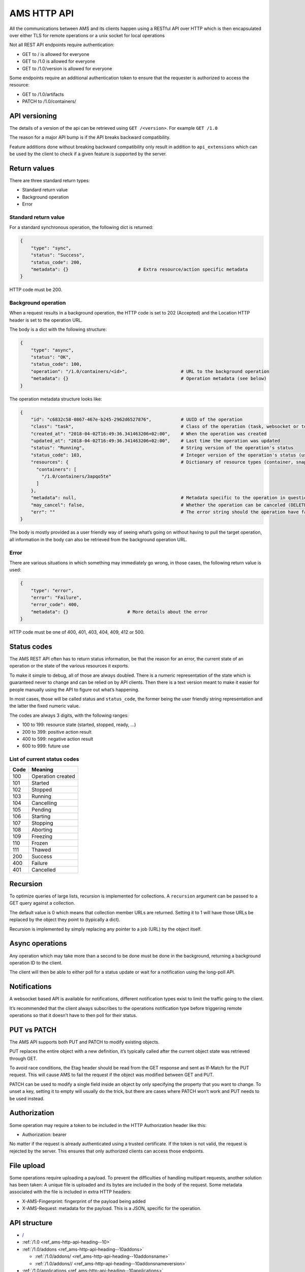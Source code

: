 .. _ref_ams-http-api:

============
AMS HTTP API
============

All the communications between AMS and its clients happen using a
RESTful API over HTTP which is then encapsulated over either TLS for
remote operations or a unix socket for local operations

Not all REST API endpoints require authentication:

-  GET to / is allowed for everyone
-  GET to /1.0 is allowed for everyone
-  GET to /1.0/version is allowed for everyone

Some endpoints require an additional authentication token to ensure that
the requester is authorized to access the resource:

-  GET to /1.0/artifacts
-  PATCH to /1.0/containers/

API versioning
==============

The details of a version of the api can be retrieved using
``GET /<version>``. For example ``GET /1.0``

The reason for a major API bump is if the API breaks backward
compatibility.

Feature additions done without breaking backward compatibility only
result in addition to ``api_extensions`` which can be used by the client
to check if a given feature is supported by the server.

Return values
=============

There are three standard return types:

-  Standard return value
-  Background operation
-  Error

Standard return value
---------------------

For a standard synchronous operation, the following dict is returned:

.. code::

   {
       "type": "sync",
       "status": "Success",
       "status_code": 200,
       "metadata": {}                          # Extra resource/action specific metadata
   }

HTTP code must be 200.

Background operation
--------------------

When a request results in a background operation, the HTTP code is set
to 202 (Accepted) and the Location HTTP header is set to the operation
URL.

The body is a dict with the following structure:

.. code::

   {
       "type": "async",
       "status": "OK",
       "status_code": 100,
       "operation": "/1.0/containers/<id>",                    # URL to the background operation
       "metadata": {}                                          # Operation metadata (see below)
   }

The operation metadata structure looks like:

.. code::

   {
       "id": "c6832c58-0867-467e-b245-2962d6527876",           # UUID of the operation
       "class": "task",                                        # Class of the operation (task, websocket or token)
       "created_at": "2018-04-02T16:49:36.341463206+02:00",    # When the operation was created
       "updated_at": "2018-04-02T16:49:36.341463206+02:00",    # Last time the operation was updated
       "status": "Running",                                    # String version of the operation's status
       "status_code": 103,                                     # Integer version of the operation's status (use this rather than status)
       "resources": {                                          # Dictionary of resource types (container, snapshots, images) and affected resources
         "containers": [
           "/1.0/containers/3apqo5te"
         ]
       },
       "metadata": null,                                       # Metadata specific to the operation in question (in this case, nothing)
       "may_cancel": false,                                    # Whether the operation can be canceled (DELETE over REST)
       "err": ""                                               # The error string should the operation have failed
   }

The body is mostly provided as a user friendly way of seeing what’s
going on without having to pull the target operation, all information in
the body can also be retrieved from the background operation URL.

Error
-----

There are various situations in which something may immediately go
wrong, in those cases, the following return value is used:

.. code::

   {
       "type": "error",
       "error": "Failure",
       "error_code": 400,
       "metadata": {}                      # More details about the error
   }

HTTP code must be one of 400, 401, 403, 404, 409, 412 or 500.

Status codes
============

The AMS REST API often has to return status information, be that the
reason for an error, the current state of an operation or the state of
the various resources it exports.

To make it simple to debug, all of those are always doubled. There is a
numeric representation of the state which is guaranteed never to change
and can be relied on by API clients. Then there is a text version meant
to make it easier for people manually using the API to figure out what’s
happening.

In most cases, those will be called status and ``status_code``, the
former being the user friendly string representation and the latter the
fixed numeric value.

The codes are always 3 digits, with the following ranges:

-  100 to 199: resource state (started, stopped, ready, …)
-  200 to 399: positive action result
-  400 to 599: negative action result
-  600 to 999: future use

List of current status codes
----------------------------


.. list-table::
   :header-rows: 1

   * - Code
     - Meaning
   * - 100
     - Operation created
   * - 101
     - Started
   * - 102
     - Stopped
   * - 103
     - Running
   * - 104
     - Cancelling
   * - 105
     - Pending
   * - 106
     - Starting
   * - 107
     - Stopping
   * - 108
     - Aborting
   * - 109
     - Freezing
   * - 110
     - Frozen
   * - 111
     - Thawed
   * - 200
     - Success
   * - 400
     - Failure
   * - 401
     - Cancelled


Recursion
=========

To optimize queries of large lists, recursion is implemented for
collections. A ``recursion`` argument can be passed to a GET query
against a collection.

The default value is 0 which means that collection member URLs are
returned. Setting it to 1 will have those URLs be replaced by the object
they point to (typically a dict).

Recursion is implemented by simply replacing any pointer to a job (URL)
by the object itself.

Async operations
================

Any operation which may take more than a second to be done must be done
in the background, returning a background operation ID to the client.

The client will then be able to either poll for a status update or wait
for a notification using the long-poll API.

Notifications
=============

A websocket based API is available for notifications, different
notification types exist to limit the traffic going to the client.

It’s recommended that the client always subscribes to the operations
notification type before triggering remote operations so that it doesn’t
have to then poll for their status.

PUT vs PATCH
============

The AMS API supports both PUT and PATCH to modify existing objects.

PUT replaces the entire object with a new definition, it’s typically
called after the current object state was retrieved through GET.

To avoid race conditions, the Etag header should be read from the GET
response and sent as If-Match for the PUT request. This will cause AMS
to fail the request if the object was modified between GET and PUT.

PATCH can be used to modify a single field inside an object by only
specifying the property that you want to change. To unset a key, setting
it to empty will usually do the trick, but there are cases where PATCH
won’t work and PUT needs to be used instead.

Authorization
=============

Some operation may require a token to be included in the HTTP
Authorization header like this:

-  Authorization: bearer

No matter if the request is already authenticated using a trusted
certificate. If the token is not valid, the request is rejected by the
server. This ensures that only authorized clients can access those
endpoints.

File upload
===========

Some operations require uploading a payload. To prevent the difficulties
of handling multipart requests, another solution has been taken: A
unique file is uploaded and its bytes are included in the body of the
request. Some metadata associated with the file is included in extra
HTTP headers:

-  X-AMS-Fingerprint: fingerprint of the payload being added
-  X-AMS-Request: metadata for the payload. This is a JSON, specific for
   the operation.

API structure
=============

-  `/ <heading--#>`_

-  :ref:`/1.0 <ref_ams-http-api-heading--10>`

-  :ref:`/1.0/addons <ref_ams-http-api-heading--10addons>`

   -  :ref:`/1.0/addons/ <ref_ams-http-api-heading--10addonsname>`

   -  :ref:`/1.0/addons// <ref_ams-http-api-heading--10addonsnameversion>`

-  :ref:`/1.0/applications <ref_ams-http-api-heading--10applications>`

   -  :ref:`/1.0/applications/ <ref_ams-http-api-heading--10applicationsname>`

      -  :ref:`/1.0/applications//manifest <ref_ams-http-api-heading--10applicationsnamemanifest>`

      -  :ref:`/1.0/applications// <ref_ams-http-api-heading--10applicationsnameversion>`

      -  :ref:`/1.0/applications///manifest <ref_ams-http-api-heading--10applicationsnameversionmanifest>`

-  :ref:`/1.0/certificates <ref_ams-http-api-heading--10certificates>`

   -  :ref:`/1.0/certificates/ <ref_ams-http-api-heading--10certificatesid>`

-  :ref:`/1.0/config <ref_ams-http-api-heading--10config>`

-  :ref:`/1.0/containers <ref_ams-http-api-heading--10containers>`

   -  :ref:`/1.0/containers/ <ref_ams-http-api-heading--10containersid>`

      -  :ref:`/1.0/containers//logs <ref_ams-http-api-heading--10containersidlogs>`

      -  :ref:`/1.0/containers//logs/ <ref_ams-http-api-heading--10containersidlogsname>`

-  :ref:`/1.0/events <ref_ams-http-api-heading--10events>`

-  :ref:`/1.0/images <ref_ams-http-api-heading--10images>`

   -  :ref:`/1.0/images/ <ref_ams-http-api-heading--10images>`

      -  :ref:`/1.0/images// <ref_ams-http-api-heading--10imagesidversion>`

-  ``/1.0/metrics``
-  :ref:`/1.0/nodes <ref_ams-http-api-heading--10nodes>`

   -  :ref:`/1.0/nodes/ <ref_ams-http-api-heading--10nodesname>`

-  :ref:`/1.0/operations <ref_ams-http-api-heading--10operations>`

   -  :ref:`/1.0/operations/ <ref_ams-http-api-heading--10operationsuuid>`

      -  :ref:`/1.0/operations//wait <ref_ams-http-api-heading--10operationsuuidwait>`

      -  :ref:`/1.0/operations//websocket <ref_ams-http-api-heading--10operationsuuidwebsocket>`

-  :ref:`/1.0/tasks <ref_ams-http-api-heading--10tasks>`

-  :ref:`/1.0/version <ref_ams-http-api-heading--10version>`

API details
===========

.. _ref_ams-http-api-heading--10:

``/1.0/``
---------

GET
~~~

-  Description: Server configuration
-  Authentication: guest, untrusted or trusted
-  Operation: sync
-  Cancellable: no

Example:

.. code:: bash

   $ curl -s -X GET --insecure --cert client.crt --key client.key <AMS_SERVICE_URL>/1.0

Output (if trusted):

.. code::

   {
     "type": "sync",
     "status": "Success",
     "status_code": 200,
     "operation": "",
     "error_code": 0,
     "error": "",
     "metadata": {
       "api_extensions": [],                           // List of API extensions added after the API was marked stable
       "api_status": "stable",                         // API implementation status (one of, development, stable or deprecated)
       "api_version": "1.0",                           // The API version as a string
       "auth": "trusted",                              // Authentication state, one of "guest", "untrusted" or "trusted"
       "auth_methods": [                               // Authentication method
         "2waySSL"
       ]
     }
   }

.. _ref_ams-http-api-heading--10addons:

``/1.0/addons``
---------------

.. _get-1:

GET
~~~

-  Description: List of addons
-  Authentication: trusted
-  Operation: sync
-  Cancellable: no

Example:

.. code:: bash

   $ curl -s -X GET --insecure --cert client.crt --key client.key <AMS_SERVICE_URL>/1.0/addons

Output:

.. code::

   {
     "type": "sync",
     "status": "Success",
     "status_code": 200,
     "operation": "",
     "error_code": 0,
     "error": "",
     "metadata": [
       "/1.0/addons/foo",
       "/1.0/addons/bar"
     ]
   }

POST
~~~~

-  Description: Create a new addon
-  Authentication: trusted
-  Operation: async
-  Cancellable: no

In the HTTP payload upload case, the following headers may be set by the
client:

-  ``Content-Type:``: application/octet-stream (mandatory field)
-  ``X-AMS-Request``: JSON format metadata (mandatory field)
-  ``X-AMS-Fingerprint:``: SHA-256 (if set, the uploaded payload must
   match)

For an addon upload, the ``X-AMS-Request`` header is comprised of:

.. code::

   {
       "name": "my-addon"
   }

The payload to upload must be a tarball compressed with bzip2. Also, it
must contain a manifest.yaml which declares the basic addon information
and at least an install hook for the creation. For the layout addon
tarball file and supported syntaxes. please refer to :ref:`addon creation <howto_addons_landing>` for
more details.

Example:

.. code:: bash

   $ curl -s --header "Content-Type: application/octet-stream"  --header 'X-AMS-Request: {"name": "my-addon"}' -X POST --insecure --cert client.crt --key client.key --data-binary @addon.tar.bz2 <AMS_SERVICE_URL>/1.0/addons

Output:

.. code::

   {
     "type": "async",
     "status": "Operation created",
     "status_code": 100,
     "operation": "1.0/operations/603055f6-5cc6-4668-9f2d-28d8bce64024",
     "error_code": 0,
     "error": "",
     "metadata": {
       "id": "603055f6-5cc6-4668-9f2d-28d8bce64024",
       "class": "task",
       "description": "Creating addon",
       "created_at": "2018-07-21T03:02:22.091350247Z",
       "updated_at": "2018-07-21T03:02:22.091350247Z",
       "status": "Running",
       "status_code": 103,
       "resources": {
         "addons": [
           "/1.0/addons/my-addon"
         ]
       },
       "metadata": null,
       "may_cancel": true,
       "err": "",
       "server_address": ""
     }
   }

To monitor the status of an addon upload operation, please refer to
:ref:`/1.0/operations <ref_ams-http-api-heading--10operations>`

.. _ref_ams-http-api-heading--10addonsname:

``/1.0/addons/<id or name>``
----------------------------

.. _get-2:

GET
~~~

-  Description: Retrieve information about an addon
-  Authentication: trusted
-  Operation: sync
-  Cancellable: no

Example:

.. code:: bash

   $ curl -s -X GET --insecure --cert client.crt --key client.key <AMS_SERVICE_URL>/1.0/addons/my-addon

Output:

.. code::

   {
     "type": "sync",
     "status": "Success",
     "status_code": 200,
     "operation": "",
     "error_code": 0,
     "error": "",
     "metadata": {
       "name": "my-addon",
       "versions": [                 // List of versions
         {
           "version": 0,             // Version number
           "fingerprint":  "60d8af000f50527f83f30673586329717384d7243858fd6216a8eeb488802d4a",  // SHA-256 fingerprint
           "size": 283,              // Size in bytes
           "created_at": 1611716542  // Seconds since Jan 01 1970. (UTC)
         }
       ],
       "used_by": null               // List of applications to use this addon
     }
   }

DELETE
~~~~~~

-  Description: Delete an addon
-  Authentication: trusted
-  Operation: async
-  Cancellable: no

Example:

.. code:: bash

   $ curl -s -X DELETE --insecure --cert client.crt --key client.key <AMS_SERVICE_URL>/1.0/addons/my-addon

Output:

.. code::

   {
     "type": "async",
     "status": "Operation created",
     "status_code": 100,
     "operation": "1.0/operations/0cb31170-c2af-429b-97bc-016c94daf6a2",
     "error_code": 0,
     "error": "",
     "metadata": {
       "id": "0cb31170-c2af-429b-97bc-016c94daf6a2",
       "class": "task",
       "description": "Deleting addon",
       "created_at": "2018-07-27T03:26:46.696046272Z",
       "updated_at": "2018-07-27T03:26:46.696046272Z",
       "status": "Running",
       "status_code": 103,
       "resources": {
         "addons": [
           "/1.0/addons/my-addon"
         ]
       },
       "metadata": null,
       "may_cancel": true,
       "err": "",
       "server_address": ""
     }
   }

To monitor the status of an addon deletion operation, please refer to
:ref:`/1.0/operations <ref_ams-http-api-heading--10operations>`

PATCH (ETag supported)
~~~~~~~~~~~~~~~~~~~~~~

-  Description: Update addon metadata and creates a new addon version
   for it
-  Authentication: trusted
-  Operation: async
-  Cancellable: no

In the HTTP addon update case, the following headers may be set by the
client:

-  ``Content-Type:``: application/octet-stream (mandatory field)
-  ``X-AMS-Request``: JSON format metadata (mandatory field)
-  ``X-AMS-Fingerprint:``: SHA-256 (if set, the uploaded payload must
   match)

For an addon patch, the ``X-AMS-Request`` header is comprised of an
empty JSON object

.. code::

   {}

Example

.. code:: bash

   $ curl -s --header "Content-Type: application/octet-stream"  --header 'X-AMS-Request: {}' -X PATCH --insecure --cert client.crt --key client.key --data-binary @addon.tar.bz2 <AMS_SERVICE_URL>/1.0/addons/my-addon

Output:

.. code::

   {
     "type": "async",
     "status": "Operation created",
     "status_code": 100,
     "operation": "1.0/operations/7022c28e-ed5b-484a-9bb2-43706b01e229",
     "error_code": 0,
     "error": "",
     "metadata": {
       "id": "7022c28e-ed5b-484a-9bb2-43706b01e229",
       "class": "task",
       "description": "Updating addon",
       "created_at": "2018-07-27T03:46:31.431217757Z",
       "updated_at": "2018-07-27T03:46:31.431217757Z",
       "status": "Running",
       "status_code": 103,
       "resources": {
         "addons": [
           "/1.0/addons/my-addon"
         ]
       },
       "metadata": null,
       "may_cancel": true,
       "err": "",
       "server_address": ""
     }
   }

To monitor the status of an addon update operation, please refer to
:ref:`/1.0/operations <ref_ams-http-api-heading--10operations>`

.. _ref_ams-http-api-heading--10addonsnameversion:

``/1.0/addons/<id or name>/<version>``
--------------------------------------

.. _delete-1:

DELETE
~~~~~~

-  Description: Delete specific version of an addon
-  Authentication: trusted
-  Operation: async
-  Cancellable: no

Example

.. code:: bash

   $ curl -s -X DELETE --insecure --cert client.crt --key client.key <AMS_SERVICE_URL>/1.0/addons/my-addon/1

Output:

.. code::

   {
     "type": "async",
     "status": "Operation created",
     "status_code": 100,
     "operation": "1.0/operations/bc20dcd5-6e8c-4feb-b3f0-cb8d2fd7238a",
     "error_code": 0,
     "error": "",
     "metadata": {
       "id": "bc20dcd5-6e8c-4feb-b3f0-cb8d2fd7238a",
       "class": "task",
       "description": "Deleting addon version",
       "created_at": "2018-07-27T03:55:58.005511611Z",
       "updated_at": "2018-07-27T03:55:58.005511611Z",
       "status": "Running",
       "status_code": 103,
       "resources": {
         "addons": [
           "/1.0/addons/my-addon"
         ]
       },
       "metadata": null,
       "may_cancel": true,
       "err": "",
       "server_address": ""
     }
   }

To monitor the status of an addon version deletion operation, please
refer to :ref:`/1.0/operations <ref_ams-http-api-heading--10operations>`

.. _ref_ams-http-api-heading--10applications:

``/1.0/applications``
---------------------

.. _get-3:

GET
~~~

-  Description: List of applications
-  Authentication: trusted
-  Operation: sync
-  Cancellable: no

Example

.. code:: bash

   $ curl -s -X GET --insecure --cert client.crt --key client.key <AMS_SERVICE_URL>/1.0/applications

Output:

.. code::

   {
     "type": "sync",
     "status": "Success",
     "status_code": 200,
     "operation": "",
     "error_code": 0,
     "error": "",
     "metadata": [
       "/1.0/applications/c08fr0gj1qm443dtn870"
     ]
   }

.. _post-1:

POST
~~~~

-  Description: Create a new application
-  Authentication: trusted
-  Operation: async
-  Cancellable: no

In the HTTP application upload case, the following headers may be set by
the client:

-  ``Content-Type:``: application/octet-stream (mandatory field)
-  ``X-AMS-Fingerprint:``: SHA-256 (if set, the uploaded payload must
   match)

The payload to upload must be a tarball compressed with bzip2. Also it
must contain a manifest.yaml which declares the basic application
information for the creation. For the layout application tarball file
and supported syntaxes. See :ref:`howto_application_create`
for more details. To support the following syntaxes in the application
manifest.yaml, the server requires a corresponding extension


.. list-table::
   :header-rows: 1

   * - Syntax in manifest
     - Extension
   * - watchdog
     - application_watchdog_settings
   * - resources
     - application_resource_customization
   * - services
     - application_services_configuration
   * - version
     - application_manifest_version
   * - video-encoder
     - application_gpu_encoder


Example

.. code:: bash

   $ curl -s -X POST --header "Content-Type: application/octet-stream" --insecure --cert client.crt --key client.key --data-binary @app.tar.bz2 <AMS_SERVICE_URL>/1.0/applications

Output:

.. code::

   {
     "type": "async",
     "status": "Operation created",
     "status_code": 100,
     "operation": "1.0/operations/d1cb8d8f-1471-40d7-9b1a-3c222afbde53",
     "error_code": 0,
     "error": "",
     "metadata": {
       "id": "d1cb8d8f-1471-40d7-9b1a-3c222afbde53",
       "class": "task",
       "description": "Creating application",
       "created_at": "2018-07-27T05:43:30.66261346Z",
       "updated_at": "2018-07-27T05:43:30.66261346Z",
       "status": "Running",
       "status_code": 103,
       "resources": {
         "applications": [
           "/1.0/applications/c08fr0gj1qm443dtn870"
         ]
       },
       "metadata": null,
       "may_cancel": true,
       "err": "",
       "server_address": ""
     }
   }

To monitor the status of an application creation operation, please refer
to :ref:`/1.0/operations <ref_ams-http-api-heading--10operations>`

.. _ref_ams-http-api-heading--10applicationsname:

``/1.0/applications/<id or name>``
----------------------------------

.. _get-4:

GET
~~~

-  Description: Retrieve information about an application
-  Authentication: trusted
-  Operation: sync
-  Cancellable: no

Example

.. code:: bash

   $ curl -s -X GET --insecure --cert client.crt --key client.key <AMS_SERVICE_URL>/1.0/applications/my-app

Output:

.. code::

   {
     "type": "sync",
     "status": "Success",
     "status_code": 200,
     "operation": "",
     "error_code": 0,
     "error": "",
     "metadata": {
       "id": "c08fr0gj1qm443dtn870",
       "name": "my-app",
       "status_code": 2,
       "status": "ready",        // Application status
       "instance_type": "a2.3",  // Instance type
       "boot_package": "com.lolo.io.onelist",  // Boot application
       "parent_image_id": "btavtegj1qm58qg7ru50",
       "published": true,
       "versions": [             // List of all versions
         {
           "number": 0,
           "manifest_version": "",
           "parent_image_id": "btavtegj1qm58qg7ru50",   // Base image the application is created from
           "parent_image_version": 0,                   // Base image version
           "status_code": 3,
           "status": "active",                          // Application status
           "published": true,                           // Publication status
           "created_at": 1532150640,
           "boot_activity": "",                         // Boot activity on application start
           "required_permissions": null,                // Required Android application permissions
           "addons": [],                                // Attached addons
           "extra_data": {},                            // Extra data to be installed on application creation
           "error_message": "",
           "video_encoder": "gpu-preferred",            // Video encoder settings
           "watchdog": {                                // Watchdog settings
             "disabled": false,
             "allowed-packages": null
           }
         }
       ],
       "addons": [],
       "created_at": 1532150640,
       "immutable": false,
       "tags": null,
       "resources": {        // Application resources
         "gpu-slots": -1
       },
       "abi": "x86_64",      // Application ABI
       "inhibit_auto_updates": false  // Application automatically update configuration
     }
   }

.. _patch-etag-supported-1:

PATCH (ETag supported)
~~~~~~~~~~~~~~~~~~~~~~

-  Description: Update existing application
-  Authentication: trusted
-  Operation: sync
-  Cancellable: no

An application can be updated with either a new package or specific
fields. The ``Content-Type`` header of HTTP patch request is different
when uploading an application in either way.


.. list-table::
   :header-rows: 1

   * - Update methods
     - Content-Type
   * - With a new package
     - application/octet-stream
   * - With specified fields
     - application/json


An application package can be uploaded with a bzip2 compressed payload
if the former method is taken.

Example

.. code:: bash

   $ curl -s --header "Content-Type: application/octet-stream" -X PATCH --insecure --cert client.crt --key client.key --data-binary @app_1.tar.bz2 <AMS_SERVICE_URL>/1.0/applications/my-app

Output:

.. code::

   {
     "type": "async",
     "status": "Operation created",
     "status_code": 100,
     "operation": "1.0/operations/e1dc826e-8627-4225-94b1-808ac0e40bfb",
     "error_code": 0,
     "error": "",
     "metadata": {
       "id": "e1dc826e-8627-4225-94b1-808ac0e40bfb",
       "class": "task",
       "description": "Updating application",
       "created_at": "2018-07-27T06:18:33.157030462Z",
       "updated_at": "2018-07-27T06:18:33.157030462Z",
       "status": "Running",
       "status_code": 103,
       "resources": {
         "applications": [
           "/1.0/applications/my-app"
         ]
       },
       "metadata": null,
       "may_cancel": true,
       "err": "",
       "server_address": ""
     }
   }

For the specific field update case, a JSON format payload is accepted.

.. code::

   {
       "tags": [ "game" ],
       "instance-type": "a4.3"
   }

Example

.. code:: bash

   $ curl -s --header "Content-Type: application/json" -X PATCH --insecure --cert client.crt --key client.key --data "$payload" <AMS_SERVICE_URL>/1.0/applications/my-app

To monitor the status of an application update operation, please refer
to :ref:`/1.0/operations <ref_ams-http-api-heading--10operations>`

The following fields can be modified when updating an application.
Changing some of those fields will lead to creating another application
version.


.. list-table::
   :header-rows: 1

   * - Supported update field
     - Will create a new application version
   * - image
     - no
   * - instance-type
     - no
   * - tags
     - no
   * - addons
     - no
   * - resources
     - no
   * - inhibit_auto_updates
     - no
   * - services
     - yes
   * - watchdog
     - yes
   * - boot_activity
     - yes
   * - required_permissions
     - yes
   * - video_encoder
     - yes
   * - manifest_version
     - yes


To use those fields that would create a new application version on
application update, the server requires ``application_partial_updates``
extension.

.. _delete-2:

DELETE
~~~~~~

-  Description: Remove an application
-  Authentication: trusted
-  Operation: async
-  Cancellable: no

In the HTTP application removal case, a JSON format payload input is
required from the client:

.. code::

   {
       "force": false // (boolean) Forcibly remove the application
   }

Example

.. code:: bash

   $ curl -s -X DELETE --insecure --cert client.crt --key client.key --data "$payload" <AMS_SERVICE_URL>/1.0/applications/my-app

Output:

.. code::

   {
     "type": "async",
     "status": "Operation created",
     "status_code": 100,
     "operation": "1.0/operations/d0792e48-a65b-4dcd-87d3-90597f84f964",
     "error_code": 0,
     "error": "",
     "metadata": {
       "id": "d0792e48-a65b-4dcd-87d3-90597f84f964",
       "class": "task",
       "description": "Deleting application",
       "created_at": "2018-07-27T06:36:04.370952371Z",
       "updated_at": "2018-07-27T06:36:04.370952371Z",
       "status": "Running",
       "status_code": 103,
       "resources": {
         "applications": [
           "/1.0/applications/my-app"
         ]
       },
       "metadata": null,
       "may_cancel": true,
       "err": "",
       "server_address": ""
     }
   }

To monitor the status of an application removal operation, please refer
to :ref:`/1.0/operations <ref_ams-http-api-heading--10operations>`

.. _ref_ams-http-api-heading--10applicationsnameversion:

``/1.0/applications/<id or name>/<version>``
--------------------------------------------

.. _get-5:

GET
~~~

-  Description: Export an application version image
-  Authentication: trusted
-  Operation: sync
-  Cancellable: no
-  Extension: application_image_export

Example:

.. code:: bash

   $ curl -s -X GET --insecure --cert client.crt --key client.key <AMS_SERVICE_URL>/1.0/applications/my-app --output app-version.tar

As a result, an application image that contains a piece of metadata.yaml
and rootfs will be generated

.. _delete-3:

DELETE
~~~~~~

-  Description: Removes an application version
-  Authentication: trusted
-  Operation: async
-  Cancellable: no

In the HTTP application version removal case, a JSON format payload
input is required from client:

.. code::

   {
       "force": false // (boolean) Forcibly remove the application version
   }

Example:

.. code:: bash

   $ curl -s -X DELETE --insecure --cert client.crt --key client.key --data "$payload" \<AMS_SERVICE_URL>/1.0/applications/my-app/1

Output:

.. code::

   {
     "type": "async",
     "status": "Operation created",
     "status_code": 100,
     "operation": "1.0/operations/e0d15285-cef5-4263-bcc4-f1a737a5018e",
     "error_code": 0,
     "error": "",
     "metadata": {
       "id": "e0d15285-cef5-4263-bcc4-f1a737a5018e",
       "class": "task",
       "description": "Delete application version",
       "created_at": "2018-07-27T07:17:08.222268495Z",
       "updated_at": "2018-07-27T07:17:08.222268495Z",
       "status": "Running",
       "status_code": 103,
       "resources": {
         "applications": [
           "/1.0/applications/my-app",
           "/1.0/applications/1"
         ]
       },
       "metadata": null,
       "may_cancel": true,
       "err": "",
       "server_address": ""
     }
   }

To monitor the status of an application version removal operation,
please refer to :ref:`/1.0/operations <ref_ams-http-api-heading--10operations>`

PATCH
~~~~~

-  Description: Publish/unpublish an application version
-  Authentication: trusted
-  Operation: async
-  Cancellable: no

In the HTTP application version update case, a JSON format payload input
is required from the client:

.. code::

   {
       "published": true  // (boolean) Toggle application publication status
   }

Example:

.. code:: bash

   $ curl -s -X PATCH --insecure --cert client.crt --key client.key --data "$payload" \<AMS_SERVICE_URL>/1.0/applications/my-app/1

Output:

.. code::

   {
     "type": "async",
     "status": "Operation created",
     "status_code": 100,
     "operation": "1.0/operations/157aa633-2cf1-41d6-a8a6-92ecc1830e32",
     "error_code": 0,
     "error": "",
     "metadata": {
       "id": "157aa633-2cf1-41d6-a8a6-92ecc1830e32",
       "class": "task",
       "description": "Updating application version",
       "created_at": "2018-07-27T07:35:31.289933915Z",
       "updated_at": "2018-07-27T07:35:31.289933915Z",
       "status": "Running",
       "status_code": 103,
       "resources": {
         "applications": [
           "/1.0/applications/my-app"
         ]
       },
       "metadata": null,
       "may_cancel": true,
       "err": "",
       "server_address": ""
     }
   }

To monitor the status of an application version update operation, please
refer to :ref:`/1.0/operations <ref_ams-http-api-heading--10operations>`

.. _ref_ams-http-api-heading--10applicationsnamemanifest:

``/1.0/applications/<id or name>/manifest``
-------------------------------------------

.. _get-6:

GET
~~~

-  Description: Get lastest application manifest file
-  Authentication: trusted
-  Operation: sync
-  Cancellable: no

Example:

.. code:: bash

   $ curl -s -X GET --insecure --cert client.crt --key client.key <AMS_SERVICE_URL>/1.0/applications/my-app/manifest

Output:

.. code:: yaml

   name: my-app
   image: Android10
   instance-type: a2.3
   boot-package: com.lolo.io.onelist
   video-encoder: gpu-preferred
   watchdog:
     disabled: false
     allowed-packages: []
   abi: x86_64

The use of this API requires the ``application_manifest_download``
extension is supported by the server.

.. _ref_ams-http-api-heading--10applicationsnameversionmanifest:

``/1.0/applications/<id or name>/<version>/manifest``
-----------------------------------------------------

.. _get-7:

GET
~~~

-  Description: Get one specific application version manifest file
-  Authentication: trusted
-  Operation: sync
-  Cancellable: no

Example:

.. code:: bash

   $ curl -s -X GET --insecure --cert client.crt --key client.key <AMS_SERVICE_URL>/1.0/applications/my-app/0/manifest

Output:

.. code:: yaml

   name: my-app
   image: Android10
   instance-type: a2.3
   boot-package: com.lolo.io.onelist
   video-encoder: gpu-preferred
   watchdog:
     disabled: false
     allowed-packages: []
   abi: x86_64

The use of this API requires the ``application_manifest_download``
extension is supported by the server.

.. _ref_ams-http-api-heading--10certificates:

``/1.0/certificates``
---------------------

.. _get-8:

GET
~~~

-  Description: List of trusted client certificates
-  Authentication: trusted
-  Operation: sync
-  Cancellable: no

Example:

.. code:: bash

   $ curl -s -X GET --insecure --cert client.crt --key client.key <AMS_SERVICE_URL>/1.0/certificates

Output:

.. code::

   {
     "type": "sync",
     "status": "Success",
     "status_code": 200,
     "operation": "",
     "error_code": 0,
     "error": "",
     "metadata": [
      "/1.0/certificates/<fingerprint>",
      ]
   }

.. _post-2:

POST
~~~~

-  Description: Registers a new client certificate as trusted
-  Authentication: trusted
-  Operation: sync
-  Cancellable: no

In the HTTP certificate removal case, a JSON format payload is required
sent by the client:

.. code::

   {
       "certificate": "MIIFUTCCAzmgAw...xjKoUEEQOzJ9",  # Base64 certificate content without header and footer
       "trust-password": "aahhdjiks9",                  # Only needed if not using an already trusted client
                                                        # certificate in the SSL request or using the local unix socket
   }

Example:

.. code:: bash

   curl -s -X POST --insecure --cert client.crt --key client.key --data "$payload" <AMS_SERVICE_URL>/1.0/certificates

Output:

.. code::

   {
     "type": "sync",
     "status": "Success",
     "status_code": 200,
     "operation": "",
     "error_code": 0,
     "error": "",
     "metadata": null
   }

.. _ref_ams-http-api-heading--10certificatesid:

``/1.0/certificates/<fingerprint>``
-----------------------------------

.. _get-9:

GET
~~~

-  Description: Retrieve information about a stored certificate
-  Authentication: trusted
-  Operation: sync
-  Cancellable: no

Example:

.. code:: bash

   $ curl -s -X GET --insecure --cert client.crt --key client.key <AMS_SERVICE_URL>/1.0/certificates/<fingerprint>

Output:

.. code::

   {
       "certificate": "-----BEGIN CERTIFICATE-----
   MIIFUTCCAzmgAw
   ...
   TABLEHEADER#X#xjKoUEEQOzJ9#X#TABLEEND

   }

.. _delete-4:

DELETE
~~~~~~

-  Description: Remove specified certificate from the trusted store
-  Authentication: trusted
-  Operation: async
-  Cancellable: no

Example:

.. code:: bash

   curl -s -X DELETE --insecure --cert client.crt --key client.key <AMS_SERVICE_URL>/1.0/certificates/<fingerprint>

Output:

.. code::

   {
     "type": "async",
     "status": "Operation created",
     "status_code": 100,
     "operation": "1.0/operations/469f1838-3f10-43cb-97e4-41f49627cf36",
     "error_code": 0,
     "error": "",
     "metadata": {
       "id": "469f1838-3f10-43cb-97e4-41f49627cf36",
       "class": "task",
       "description": "Deleting certificate",
       "created_at": "2018-07-27T12:30:54.65841646Z",
       "updated_at": "2018-07-27T12:30:54.65841646Z",
       "status": "Running",
       "status_code": 103,
       "resources": {
         "certificates": [
           "/1.0/certificates/<fingerprint>"
         ]
       },
       "metadata": null,
       "may_cancel": true,
       "err": "",
       "server_address": ""
     }
   }

To monitor the status of a certificate removal operation, please refer
to :ref:`/1.0/operations <ref_ams-http-api-heading--10operations>`

.. _ref_ams-http-api-heading--10config:

``/1.0/config``
---------------

.. _get-10:

GET
~~~

-  Description: Retrieve list of all config items
-  Authentication: trusted
-  Operation: sync
-  Cancellable: no

Example:

.. code:: bash

   $ curl -s -X GET --insecure --cert client.crt --key client.key <AMS_SERVICE_URL>/1.0/config

Output:

.. code::

   {
     "type": "sync",
     "status": "Success",
     "status_code": 200,
     "operation": "",
     "error_code": 0,
     "error": "",
     "metadata": {
       "config": {
         "application.addons": "",          // (comma separated list) Addons that will be attached to every application
         "application.auto_publish": true,  // (true/false) Auto publish application when they are created
         "application.default_abi": "",     // Default application ABI, would be an ABI with cluster compatible if unset
         "application.max_published_versions": 3,  // (number) Limit the number of stored application versions
         "container.default_platform": "",  // (string) Default platform to launch containers with. The `null` platform will be used if unset
         "container.features": "",          // Features to apply when launching a container
         "container.security_updates": false,  // Apply security updates when boostraping an applicaiton
         "core.proxy_http": "",             // HTTP proxy for AMS service
         "core.proxy_https": "",            // HTTPS proxy for AMS service
         "core.proxy_ignore_hosts": "",     // Hosts to be ignored in the network proxy
         "core.trust_password": true,       // Password to be used by the untrusted client to talk to AMS
         "gpu.allocation_mode": "all",      // GPU allocation mode, optional values: "one" or "all"
         "gpu.type": "none",                // GPU type, optional values: "none", "nvidia", "intel" or "amd"
         "images.allow_insecure": false,    // (true/false) Allow an insecure image server
         "images.auth": true,               // Authentication token for security purpose, `true` implies an auth token has been set, vice versa.
         "images.update_interval": "5m",    // (time) Frequency of updates from image server
         "images.url": "https://images.anbox-cloud.io/stable/", // (string) URL for image server
         "images.version_lockstep": "true", // Prevent images of new minor releases to be pulled by AMS
         "registry.filter": "",             // (comma separated list) Filter out applications without matching tags
         "registry.fingerprint": <fingerprint>, // (string) Fingerprint of registry certificate
         "registry.mode": "pull",           // (pull/push) Wether AMS should act as a client or publisher to AAR
         "registry.update_interval": "5s",  // (time) Frequency of updates from registry
         "registry.url": "https://127.0.0.1:3000", // (string) URL of Anbox Application Registry
         "scheduler.strategy": "spread"     // (spread|binpack) Container allocation schedule strategery
       }
     }
   }

.. _patch-1:

PATCH
~~~~~

-  Description: Modify one specific config item
-  Authentication: trusted
-  Operation: async
-  Cancellable: no

In the HTTP configuration modification case, a JSON format payload is
required sent by the client:

.. code::


   {
   "name": "application.auto_publish",
   "value": "false"
   }

Example:

.. code:: bash

   $ curl -s -X PATCH --insecure --cert client.crt --key client.key --data "$payload" <AMS_SERVICE_URL>/1.0/config

Output:

.. code::

   {
     "type": "async",
     "status": "Operation created",
     "status_code": 100,
     "operation": "1.0/operations/5f2b3817-ada1-43d3-9ed0-0c9ed3a4a20e",
     "error_code": 0,
     "error": "",
     "metadata": {
       "id": "5f2b3817-ada1-43d3-9ed0-0c9ed3a4a20e",
       "class": "task",
       "description": "Applying configuration",
       "created_at": "2018-07-27T12:59:14.889009796Z",
       "updated_at": "2018-07-27T12:59:14.889009796Z",
       "status": "Running",
       "status_code": 103,
       "resources": null,
       "metadata": null,
       "may_cancel": true,
       "err": "",
       "server_address": ""
     }
   }

To monitor the status of a configuration modification operation, please
refer to :ref:`/1.0/operations <ref_ams-http-api-heading--10operations>`

.. _ref_ams-http-api-heading--10containers:

``/1.0/containers``
-------------------

.. _get-11:

GET
~~~

-  Description: Retrieve list of all available containers
-  Authentication: trusted
-  Operation: sync
-  Cancellable: no

Example:

.. code:: bash

   curl -s -X GET --insecure --cert client.crt --key client.key <AMS_SERVICE_URL>/1.0/containers

Output:

.. code::

   {
     "type": "sync",
     "status": "Success",
     "status_code": 200,
     "operation": "",
     "error_code": 0,
     "error": "",
     "metadata": [
        "/1.0/containers/c00i2s0j1qm4f18jdkfg"
     ]
   }

.. _post-3:

POST
~~~~

-  Description: Launch a new container
-  Authentication: trusted
-  Operation: async
-  Cancellable: no

In the HTTP container launch case, a JSON format payload is required
sent by the client: Payload:

-  Payload to launch a container from an application

.. code::

   {
       "app_id": "my-app",                       # (string | mandatory) Identifier or name of the application this container belongs to.
       "app_version": 0,                         # (number | optional) Version of the application this container uses.
       "user_data": "",                          # (string | optional) Additional data to be put into the container when bootstrapped.
       "node": "lxd1",                           # (string | optional) Lxd node to use for the container to launch
       "services": [                             # (array | optional) List of services the container provides
           {
               "name": "ssh",                    # (string) Name of service
               "port": 22,                       # (number) Network port the service listens on
               "protocols": ["tcp"],             # (array) Network protocol the services uses (udp, tcp)
               "expose": false                   # (boolean) to expose the service on the public endpoint or false to keep it on the private one
           }
       ],
       "disk_size": 5368709120,                  # (number | optional) Number of bytes disk size to be assigned for the container.
       "cpu": 2,                                 # (number | optional) Number of CPU cores to be assigned for the container,
       "memory": 4294965097,                     # (number | optional) Number of bytes memory to be assigned for the container.
       "gpu_slots": 0,                           # (number | optional) Number of GPU slots to be allocated for the container to use
       "config": {                               # (struct | optional) Config parameters included in created container
           "platform": "null",                   # (string | optional) Platform name, optional value: "null", "swrast", "webrtc". Please refer to https://anbox-cloud.io/docs/reference/anbox-platforms for all details of each platform
           "boot_package": "com.my.app",         # (string | optional) Boot package
           "boot_activity": "com.my.app.Activity",   # (string | optional)  Boot acitivty
           "metrics_server": "influxdb:192.168.100.8:8095,raw",    # (string | optional) Metrics server
           "disable_watchdog": false             # (boolean | optional) Toggle watchdog settings
       }
   }

-  Payload to launch a container from an image

.. code::

   {
       "image_id": "Android_10",                 # (string | mandatory) Identifier or name of the application this container belongs to.
       "instance_type": "a2.3",                  # (string | mandatory)  Instance type to use for the container. Please refer to https://anbox-cloud.io/docs/manage/instance-types-reference for all available instance types.
       "image_version": 0,                       # (number | optional) Version of the image this container uses.
       "user_data": "",                          # (string | optional) Additional data to be put into the container when bootstrapped.
       "node": "lxd1",                           # (string | optional) Lxd node to use for the container to launch
       "services": [                             # (array | optional) List of services the container provides
           {
               "name": "ssh",                    # (string) Name of service
               "port": 22,                       # (number) Network port the service listens on
               "protocols": ["tcp"],             # (array) Network protocol the services uses (udp, tcp)
               "expose": false                   # (boolean) to expose the service on the public endpoint or false to keep it on the private one
           }
       ],
       "disk_size": 5368709120,                  # (number | optional) Number of bytes disk size to be assigned for the container.
       "cpu": 2,                                 # (number | optional) Number of CPU cores to be assigned for the container,
       "memory": 4294965097,                     # (number | optional) Number of bytes memory to be assigned for the container.
       "gpu_slots": 0,                           # (number | optional) Number of GPU slots to be allocated for the container to use
       "config": {                               # (struct | optional) Config parameters included in created container
           "platform": "null",                    # (string | optional) Platform name, optional value: "null", "swrast", "webrtc". Please refer to https://anbox-cloud.io/docs/reference/anbox-platforms for all details of each platform
           "boot_package": "com.my.app",         # (string | optional) Boot package
           "boot_activity": "com.my.app.Activity",   # (string | optional)  Boot acitivty
           "metrics_server": "influxdb:192.168.100.8:8095,raw"    # (string | optional) Metrics server
       }
   }

Example:

.. code:: bash

   curl -s -X POST --insecure --cert client.crt --key client.key --data "$payload" <AMS_SERVICE_URL>/1.0/containers

Output:

.. code::

   {
     "type": "async",
     "status": "Operation created",
     "status_code": 100,
     "operation": "1.0/operations/84767004-de24-4f57-86c3-a0c765487c08",
     "error_code": 0,
     "error": "",
     "metadata": {
       "id": "84767004-de24-4f57-86c3-a0c765487c08",
       "class": "task",
       "description": "Creating container",
       "created_at": "2018-07-27T16:06:44.331686878Z",
       "updated_at": "2018-07-27T16:06:44.331686878Z",
       "status": "Running",
       "status_code": 103,
       "resources": {
         "containers": [
           "/1.0/containers/c08ov50j1qm6t2783d7g"
         ]
       },
       "metadata": null,
       "may_cancel": true,
       "err": "",
       "server_address": ""
     }
   }

To monitor the status of a container creation operation, please refer to
:ref:`/1.0/operations <ref_ams-http-api-heading--10operations>`

.. _ref_ams-http-api-heading--10containersid:

``/1.0/containers/<id>``
------------------------

.. _get-12:

GET
~~~

-  Description: Container information
-  Authentication: trusted
-  Operation: sync
-  Cancellable: no

Example:

.. code:: bash

   curl -s -X GET --insecure --cert client.crt --key client.key <AMS_SERVICE_URL>/1.0/containers/<container_id>

Output:

.. code::

   {
     "type": "sync",
     "status": "Success",
     "status_code": 200,
     "operation": "",
     "error_code": 0,
     "error": "",
     "metadata": {
       "id": "c08p730j1qm6t2783da0",
       "name": "ams-c08p730j1qm6t2783da0",
       "type": "regular",
       "status_code": 4,
       "status": "running",
       "node": "lxd1",
       "app_id": "",
       "app_version": 0,
       "image_id": "btc5bugj1qm4a9s22580",
       "image_version": 0,
       "created_at": 1611764620,
       "address": "192.168.100.3",
       "public_address": "10.226.4.52",
       "services": [
         {
           "port": 22,
           "node_port": 10000,
           "protocols": [
             "tcp"
           ],
           "expose": false,
           "name": "ssh"
         }
       ],
       "stored_logs": null,
       "error_message": "",
       "config": {
         "platform": "null",
         "boot_package": "com.my.app",
         "boot_activity": "com.my.app.Activity",
         "metrics_server": "influxdb:192.168.100.8:8095,raw"
       },
       "resources": {
         "memory": "4GB"
       },
       "architecture": "x86_64"
     }
   }

.. _delete-5:

DELETE
~~~~~~

-  Description: remove the container
-  Authentication: trusted
-  Operation: async
-  Cancellable: no

Example:

.. code:: bash

   curl -s -X DELETE --insecure --cert client.crt --key client.key <AMS_SERVICE_URL>/1.0/containers/<container_id>

Output:

.. code::

   {
     "type": "async",
     "status": "Operation created",
     "status_code": 100,
     "operation": "1.0/operations/07ca938d-4d80-47a7-ad1f-18bbaa61ffdc",
     "error_code": 0,
     "error": "",
     "metadata": {
       "id": "07ca938d-4d80-47a7-ad1f-18bbaa61ffdc",
       "class": "task",
       "description": "Deleting container",
       "created_at": "2018-07-28T04:44:24.03707954Z",
       "updated_at": "2018-07-28T04:44:24.03707954Z",
       "status": "Running",
       "status_code": 103,
       "resources": {
         "containers": [
           "/1.0/containers/c08p730j1qm6t2783da0"
         ]
       },
       "metadata": null,
       "may_cancel": true,
       "err": "",
       "server_address": ""
     }
   }

To monitor the status of a container removal operation, please refer to
:ref:`/1.0/operations <ref_ams-http-api-heading--10operations>`

.. _ref_ams-http-api-heading--10containersidlogs:

``/1.0/containers/<id>/logs``
-----------------------------

.. _get-13:

GET
~~~

-  Description: List of container logs
-  Authentication: trusted
-  Operation: sync
-  Cancellable: no

Example:

.. code:: bash

   $ curl -s -X GET --insecure --cert client.crt --key client.key <AMS_SERVICE_URL>/1.0/containers/c00hvbgj1qm4f18jdkb0/logs

Output:

::

   {
     "type": "sync",
     "status": "Success",
     "status_code": 200,
     "operation": "",
     "error_code": 0,
     "error": "",
     "metadata": [
       "/1.0/containers/c00hvbgj1qm4f18jdkb0/logs/android.log",
       "/1.0/containers/c00hvbgj1qm4f18jdkb0/logs/console.log",
       "/1.0/containers/c00hvbgj1qm4f18jdkb0/logs/container.log",
       "/1.0/containers/c00hvbgj1qm4f18jdkb0/logs/system.log"
     ]
   }

.. _ref_ams-http-api-heading--10containersidlogsname:

``/1.0/containers/<id>/logs/<name>``
------------------------------------

.. _get-14:

GET
~~~

-  Description: Retrieves a stored log file for a container
-  Authentication: trusted
-  Operation: sync
-  Cancellable: no

Example:

.. code:: bash

   $ curl -s -X GET --insecure --cert client.crt --key client.key <AMS_SERVICE_URL>/1.0/containers/c00hvbgj1qm4f18jdkb0/logs/android.log

Output: TABLEHEADER#X#TABLEHEADER#X#```#X#TABLEEND#X#TABLEEND

01-28 07:22:44.578 7 7 V vold : Detected support for: ext4 vfat … \``\`

.. _ref_ams-http-api-heading--10events:

``/1.0/events``
---------------

This URL isn’t a real REST API endpoint, instead of doing a GET query on
it will upgrade the connection to a websocket on which notifications
will be sent.

.. _get-15:

GET
~~~

-  Description: websocket upgrade
-  Authentication: trusted
-  Operation: sync
-  Cancellable: no


.. list-table::
   :header-rows: 1

   * - URL parameter
     - Description
     - Optional values
   * - type
     - comma separated list of notifications to subscribe to (defaults to all)
     - operation, logging, lifecycle


The notification types are:

-  operation - notification about creation, updates and termination of
   all background operations
-  logging - every log entry from the server
-  lifecycle - container lifecycle events

As a result, this API call upgrades the connection to a websocket on
which notifications will be sent.

This never returns. Each notification is sent as a separate JSON dict,
for example:

.. code::

   {
     "metadata": {                                 // Event metadata
       "class": "task",
       "created_at": "2017-07-28T05:02:22.92201407Z",
       "description": "Deleting container",
       "err": "",
       "id": "bc85137b-b20d-470a-a6ea-daa9a2b8506a",
       "may_cancel": false,
       "metadata": null,
       "resources": {
         "containers": [
           "/1.0/containers/c0946voj1qm6t2783db0"
         ]
       },
       "server_address": "",
       "status": "Success",
       "status_code": 200,
       "updated_at": "2017-07-28T05:02:22.92201407Z"
     },
     "timestamp": "2017-07-28T05:02:22.92201407Z",  // Current timestamp
     "type": "operation"                            // Notification type
   }

.. _ref_ams-http-api-heading--10images:

``/1.0/images``
---------------

.. _get-16:

GET
~~~

-  Description: List available images
-  Authentication: trusted
-  Operation: sync
-  Cancellable: no

Example:

.. code:: bash

   $ curl -s -X GET --insecure --cert client.crt --key client.key <AMS_SERVICE_URL>/1.0/images

Return value:

.. code::

   {
     "type": "sync",
     "status": "Success",
     "status_code": 200,
     "operation": "",
     "error_code": 0,
     "error": "",
     "metadata": [
       "/1.0/images/btavtegj1qm58qg7ru50"
     ]
   }

.. _post-4:

POST
~~~~

-  Description: Registers a new image
-  Authentication: trusted
-  Operation: async
-  Cancellable: no

In the HTTP payload upload case, the following headers may be set by the
client:

-  ``Content-Type:``: application/octet-stream (mandatory field)
-  ``X-AMS-Request``: JSON format metadata (mandatory field)
-  ``X-AMS-Fingerprint:``: SHA-256 (if set, the uploaded payload must
   match)

For an image upload, the ``X-AMS-Request`` header is comprised of:

::

   {
       "name": "my-image",  // (string) Image name
       "default": false     // (boolean) Whether the default image to be used by AMS
   }

The payload to upload must be a tarball compressed with gzip, bzip2 or
xz. It must contain a piece of ``metadata.yaml`` and rootfs for image
registration.

Example:

.. code:: bash

   curl -s --header "Content-Type: application/octet-stream" --header 'X-AMS-Request: {"name": "my-image", "default": false}' -X POST --insecure --cert client.crt --key client.key --data-binary @my-image.tar.xz <AMS_SERVICE_URL>/1.0/images

Output:

.. code::

   {
     "type": "async",
     "status": "Operation created",
     "status_code": 100,
     "operation": "1.0/operations/dcdc6eb7-324c-4034-8d86-9f658c5dd696",
     "error_code": 0,
     "error": "",
     "metadata": {
       "id": "dcdc6eb7-324c-4034-8d86-9f658c5dd696",
       "class": "task",
       "description": "Adding image",
       "created_at": "2018-07-28T07:48:01.449542378Z",
       "updated_at": "2018-07-28T07:48:01.449542378Z",
       "status": "Running",
       "status_code": 103,
       "resources": {
         "images": [
           "/1.0/images/c096oc8j1qm30f20g2sg"
         ]
       },
       "metadata": null,
       "may_cancel": true,
       "err": "",
       "server_address": ""
     }
   }

To monitor the status of an image registration operation, please refer
to :ref:`/1.0/operations <ref_ams-http-api-heading--10operations>`

.. _ref_ams-http-api-heading--10imagesid:

``/1.0/images/<id or name>``
----------------------------

.. _get-17:

GET
~~~

-  Description: Load image information
-  Authentication: trusted
-  Operation: sync
-  Cancellable: no

Exxample:

.. code:: bash

   $ curl -s -X GET --insecure --cert client.crt --key client.key <AMS_SERVICE_URL>/1.0/images/my-image

Output:

.. code::

   {
     "type": "sync",
     "status": "Success",
     "status_code": 200,
     "operation": "",
     "error_code": 0,
     "error": "",
     "metadata": {
       "id": "btbfutoj1qm45810otr0",
       "name": "my-image",
       "versions": [
         {
           "version": 0,
           "fingerprint": "0791cfc011f67c60b7bd0f852ddb686b79fa46083d9d43ef9845c9235c67b261",
           "size": 529887868,
           "created_at": 1610641117,
           "status_code": 3,
           "status": "active",
           "remote_id": ""
         }
       ],
       "status_code": 3,
       "status": "active",
       "used_by": null,
       "immutable": true,
       "default": false,
       "architecture": "x86_64"
     }
   }

.. _patch-etag-supported-2:

PATCH (ETag supported)
~~~~~~~~~~~~~~~~~~~~~~

-  Description: Updates an existing image
-  Authentication: trusted
-  Operation: sync
-  Cancellable: no

An image can be updated with either a new package or specific fields.
The ``Content-Type`` header of HTTP patch request is different when
uploading an image in either way.

===================== ========================
Update methods        Content-Type
===================== ========================
With a new package    application/octet-stream
With specified fields application/json
===================== ========================

An image package can be uploaded with one of the supported compress
format payload(gzip, bzip2 or xz) if the former approach is taken. And
X-AMS-Request header is comprised of as follows in this case:

.. code::

   {
       "name": "my-image",  // (string) Image name
       "default": false     // (boolean) Default image setting
   }

Example:

.. code:: bash

   $ curl -s --header "Content-Type: application/octet-stream"  --header 'X-AMS-Request: {"name": "my-image", "default": false}' -X PATCH --insecure --cert client.crt --key client.key --data-binary @my-image.tar.bz2 <AMS_SERVICE_URL>/1.0/images/my-image

Output:

.. code::

   {
     "type": "async",
     "status": "Operation created",
     "status_code": 100,
     "operation": "1.0/operations/882795ad-6876-46b2-8f32-8226f4b22912",
     "error_code": 0,
     "error": "",
     "metadata": {
       "id": "882795ad-6876-46b2-8f32-8226f4b22912",
       "class": "task",
       "description": "Updating image",
       "created_at": "2018-07-28T08:23:14.253985803Z",
       "updated_at": "2018-07-28T08:23:14.253985803Z",
       "status": "Running",
       "status_code": 103,
       "resources": {
         "images": [
           "/1.0/images/my-image"
         ]
       },
       "metadata": null,
       "may_cancel": true,
       "err": "",
       "server_address": ""
     }
   }

As a result, a new image version will be generated.

To update an image with a specified field, a JSON format payload is
accepted.

.. code::

   {
        "default": true     // (boolean) Default image setting
   }


.. list-table::
   :header-rows: 1

   * - URL parameter
     - Description
     - Optional values
   * - type
     - comma separated list of notifications to subscribe to (defaults to all)
     - operation, logging, lifecycle


.. code:: bash

   $ curl -s --header "Content-Type: application/json"  -X PATCH --insecure --cert client.crt --key client.key --data "$payload" <AMS_SERVICE_URL>/1.0/images/my-image

When updating an image with the above field, no new image version will
be generated.

To monitor the status of an image update operation, please refer to
:ref:`/1.0/operations <ref_ams-http-api-heading--10operations>`

.. _delete-6:

DELETE
~~~~~~

-  Description: Remove an existing image
-  Authentication: trusted
-  Operation: async
-  Cancellable: no

In the HTTP image removal case, a JSON format payload input is required
from the client:

.. code::

   {
       "force": false // (boolean) Forcibly remove the image
   }

Example:

.. code:: bash

   curl -s -X DELETE --insecure --cert client.crt --key client.key --data "$payload" <AMS_SERVICE_URL>/1.0/images/my-image

Output:

.. code::

   `{
     "type": "async",
     "status": "Operation created",
     "status_code": 100,
     "operation": "1.0/operations/5485e9ea-bd57-48f1-af0d-761056c7d4e0",
     "error_code": 0,
     "error": "",
     "metadata": {
       "id": "5485e9ea-bd57-48f1-af0d-761056c7d4e0",
       "class": "task",
       "description": "Deleting image",
       "created_at": "2018-07-28T10:29:16.26129557Z",
       "updated_at": "2018-07-28T10:29:16.26129557Z",
       "status": "Running",
       "status_code": 103,
       "resources": {
         "images": [
           "/1.0/images/c098kfgj1qm5ivqf9ktg"
         ]
       },
       "metadata": null,
       "may_cancel": true,
       "err": "",
       "server_address": ""
     }
   }

To monitor the status of an image removal operation, please refer to
:ref:`/1.0/operations <ref_ams-http-api-heading--10operations>`

.. _ref_ams-http-api-heading--10imagesidversion:

``/1.0/images/<id or name>/<version>``
--------------------------------------

.. _delete-7:

DELETE
~~~~~~

-  Description: Deletes a single version of an image
-  Authentication: trusted
-  Operation: async
-  Cancellable: no

Example:

.. code:: bash

   curl -s -X DELETE --insecure --cert client.crt --key client.key <AMS_SERVICE_URL>/1.0/images/my-image/2

Output:

.. code::

   {
     "type": "async",
     "status": "Operation created",
     "status_code": 100,
     "operation": "1.0/operations/412e428d-7468-454b-aef8-b29540d1960d",
     "error_code": 0,
     "error": "",
     "metadata": {
       "id": "412e428d-7468-454b-aef8-b29540d1960d",
       "class": "task",
       "description": "Deleting image version",
       "created_at": "2018-07-28T10:18:55.938675833Z",
       "updated_at": "2018-07-28T10:18:55.938675833Z",
       "status": "Running",
       "status_code": 103,
       "resources": {
         "images": [
           "/1.0/images/my-image"
         ]
       },
       "metadata": null,
       "may_cancel": true,
       "err": "",
       "server_address": ""
     }
   }

To monitor the status of an image version removal operation, please
refer to :ref:`/1.0/operations <ref_ams-http-api-heading--10operations>`

.. _ref_ams-http-api-heading--10nodes:

``/1.0/nodes``
--------------

.. _get-18:

GET
~~~

-  Description: List available nodes
-  Authentication: trusted
-  Operation: sync
-  Cancellable: no

Example:

.. code:: bash

   curl -s -X GET --insecure --cert client.crt --key client.key <AMS_SERVICE_URL>/1.0/nodes

Output:

.. code::

   {
     "type": "sync",
     "status": "Success",
     "status_code": 200,
     "operation": "",
     "error_code": 0,
     "error": "",
     "metadata": [
       {
         "name": "lxd1",
         "address": "10.226.4.52",
         "public_address": "10.226.4.52",
         "network_bridge_mtu": 1500,
         "cpus": 2,
         "cpu_allocation_rate": 4,
         "memory": "3GB",
         "memory_allocation_rate": 2,
         "status_code": 4,
         "status": "online",
         "is_master": true,
         "disk_size": "21GB",
         "gpu_slots": 0,
         "gpu_encoder_slots": 0,
         "tags": [],
         "unscheduable": false,
         "architecture": "x86_64",
         "storage_pool": "ams0",
         "managed": true
       }
     ]
   }

.. _post-5:

POST
~~~~

-  Description: Add a LXD node to the cluster
-  Authentication: trusted
-  Operation: async
-  Cancellable: no

In the HTTP node registration case, a JSON format payload input is
required from the client:

.. code::

   {
       "name": "lxd2",                       // (string | mandatory) Name to the LXD node to be added to AMS
       "address": "172.31.23.150",           // (string | mandatory) LXD node address
       "public_address": "34.250.180.153",   // (string | optional) LXD node public address
       "trust_password": "foobar",           // (string | optional) Trust password for the remote LXD node
       "network_bridge_mtu": 1500,           // (number | optional) MTU of the network bridge configured for LXD
       "storage_device": "/dev/sda",         // (string | optional) Storage device LXD node should use
       "cpus": 32                            // (number | optional) (number | optional) Number of CPU cores used by LXD node
       "cpu_allocation_rate": 4,             // (number | optional) Factor of CPU overcommitment. Overcommitting resources allow to run more containers per node
       "memory": "256GB",                    // (string | optional) Memory used by LXD node
       "memory_allocation_rate": 2,          // (number | optional) Factor of memory overcommitment. Similar to cpu-allocation rate
       "gpu_slots": 10,                      // (number | optional) Slots on the GPU available to containers
       "gpu_encoder_slots": 10,              // (number | optional) Slots on the GPU encoders available to containers
       "tags": [],                           // (array | optional) User defined tags
       "unmanaged": false,                   // (boolean | optional) Expect node to be already clustered
       "storage_pool": "",                   // (string | optional) Existing LXD storage pool to use
       "network_name": "amsbr0",             // (string | optional) Name of the network device to create on the LXD cluster. Default to "amsbr0" if unet
       "network_subnet": "192.168.100.1/24"  // (string | optional) Network subnet for the network device on the node. Default to  "192.168.100.1/24" if unset
   }

Example:

.. code:: bash

   curl -s -X POST --insecure --cert client.crt --key client.key --data "$payload" <AMS_SERVICE_URL>/1.0/nodes

Output:

.. code::

   {
     "type": "async",
     "status": "Operation created",
     "status_code": 100,
     "operation": "1.0/operations/2215b63c-9f2b-4665-bf34-6fe8dbcbe4b5",
     "error_code": 0,
     "error": "",
     "metadata": {
       "id": "2215b63c-9f2b-4665-bf34-6fe8dbcbe4b5",
       "class": "task",
       "description": "Creating node",
       "created_at": "2018-07-28T11:51:13.261045632Z",
       "updated_at": "2018-07-28T11:51:13.261045632Z",
       "status": "Running",
       "status_code": 103,
       "resources": {
         "nodes": [
           "/1.0/nodes/lxd2"
         ]
       },
       "metadata": null,
       "may_cancel": true,
       "err": "",
       "server_address": ""
     }
   }

To monitor the status of an LXD node registration operation, please
refer to :ref:`/1.0/operations <ref_ams-http-api-heading--10operations>`

.. _ref_ams-http-api-heading--10nodesname:

``/1.0/nodes/<name>``
---------------------

.. _get-19:

GET
~~~

-  Description: Load node information
-  Authentication: trusted
-  Operation: sync
-  Cancellable: no

Example:

.. code:: bash

   curl -s -X GET --insecure --cert client.crt --key client.key <AMS_SERVICE_URL>/1.0/nodes/lxd1

Output:

.. code::

   {
     "type": "sync",
     "status": "Success",
     "status_code": 200,
     "operation": "",
     "error_code": 0,
     "error": "",
     "metadata": {
       "name": "lxd1",
       "address": "10.226.4.52",
       "public_address": "10.226.4.52",
       "network_bridge_mtu": 1500,
       "cpus": 2,
       "cpu_allocation_rate": 4,
       "memory": "3GB",
       "memory_allocation_rate": 2,
       "status_code": 4,
       "status": "online",
       "is_master": false,
       "disk_size": "21GB",
       "gpu_slots": 0,
       "gpu_encoder_slots": 0,
       "tags": [],
       "unscheduable": false,
       "architecture": "x86_64",
       "storage_pool": "ams0",
       "managed": true
     }
   }

.. _patch-etag-supported-3:

PATCH (ETag supported)
~~~~~~~~~~~~~~~~~~~~~~

-  Description: Update node configuration
-  Authentication: trusted
-  Operation: sync
-  Cancellable: no

In the HTTP node update case, a JSON format payload input is required
from the client:


.. list-table::
   :header-rows: 1

   * - Supported update field
     - Description
   * - public_address
     - (string) LXD node public address
   * - cpus
     - (number) Number of CPU cores used by LXD node
   * - cpu_allocation_rate
     - (number) Factor of CPU overcommitment. Overcommitting resources allow to run more containers per node
   * - memory
     - (string) Memory used by LXD node
   * - memory_allocation_rate
     - Factor of memory overcommitment.
   * - gpu_slots
     - (number) Slots on the GPU available to containers
   * - gpu_encoder_slots
     - (number) Slots on the GPU encoders available to containers
   * - tags
     - (string) User defined tags
   * - unscheduable
     - (boolean) Whether this LXD node is schedulable by AMS


A sample payload as follows:

.. code::

   {
     "cpu_allocation_rate": 4,
     "memory_allocation_rate": 2
   }

Example: ``bash curl -s -X PATCH --insecure --cert client.crt --key client.key --data "$payload"<AMS_SERVICE_URL>/1.0/nodes/lxd0``

Output:

.. code::

   {
     "type": "async",
     "status": "Operation created",
     "status_code": 100,
     "operation": "1.0/operations/a6124977-72c2-4daa-b349-8e31e12dfd37",
     "error_code": 0,
     "error": "",
     "metadata": {
       "id": "a6124977-72c2-4daa-b349-8e31e12dfd37",
       "class": "task",
       "description": "Updating node lxd1",
       "created_at": "2018-07-28T13:04:04.701576609Z",
       "updated_at": "2018-07-28T13:04:04.701576609Z",
       "status": "Running",
       "status_code": 103,
       "resources": {
         "nodes": [
           "/1.0/nodes/lxd1"
         ]
       },
       "metadata": null,
       "may_cancel": true,
       "err": "",
       "server_address": ""
     }
   }

To monitor the status of an LXD node update operation, please refer to
:ref:`/1.0/operations <ref_ams-http-api-heading--10operations>`

.. _delete-8:

DELETE
~~~~~~

-  Description: Remove the node from the cluster
-  Authentication: trusted
-  Operation: async
-  Cancellable: no

In the HTTP node removal case, a JSON format payload input is required
from the client:

.. code::

   {
       "force": false,          // (boolean) Forcibly remove the node
       "keep_in_cluster": false // (boolean) Whether to remove the node from LXD cluster as well
   }

Example:

.. code:: bash

   curl -s -X DELETE --insecure --cert client.crt --key client.key --data "$payload"<AMS_SERVICE_URL>/1.0/nodes/lxd0

Output:

.. code::

   {
     "type": "async",
     "status": "Operation created",
     "status_code": 100,
     "operation": "1.0/operations/cc43bc37-330a-4696-b3f4-b7639b05ae8a",
     "error_code": 0,
     "error": "",
     "metadata": {
       "id": "cc43bc37-330a-4696-b3f4-b7639b05ae8a",
       "class": "task",
       "description": "Deleting node",
       "created_at": "2018-07-28T10:56:18.912988425Z",
       "updated_at": "2018-07-28T10:56:18.912988425Z",
       "status": "Running",
       "status_code": 103,
       "resources": {
         "nodes": [
           "/1.0/nodes/lxd0"
         ]
       },
       "metadata": null,
       "may_cancel": true,
       "err": "",
       "server_address": ""
     }
   }

To monitor the status of a LXD node removal operation, please refer to
:ref:`/1.0/operations <ref_ams-http-api-heading--10operations>`

.. _ref_ams-http-api-heading--10operations:

``/1.0/operations``
-------------------

.. _get-20:

GET
~~~

-  Description: list of operations
-  Authentication: trusted
-  Operation: sync
-  Return: list of URLs for operations that are currently going
   on/queued

Example:

.. code:: bash

   curl -s -X GET --insecure --cert client.crt --key client.key <AMS_SERVICE_URL>/1.0/operations

Output:

.. code::

   {
     "type": "sync",
     "status": "Success",
     "status_code": 200,
     "operation": "",
     "error_code": 0,
     "error": "",
     "metadata": {
       "success": [
         "1.0/operations/5d2a6807-7c8a-48eb-94c7-e07dd75119ce"
       ]
     }
   }

.. _ref_ams-http-api-heading--10operationsuuid:

``/1.0/operations/<uuid>``
--------------------------

.. _get-21:

GET
~~~

-  Description: Load operation information. If the service is deployed
   as a cluster of several instances, the operation is held in one of
   them. In case the request reaches a different instance of the one
   holding the operation, the information is taken internally from the
   right one.
-  Authentication: trusted
-  Operation: sync
-  Cancellable: no

For example, when changing the publication status of an application by
issuing

.. code:: bash

   payload='{"published": false}'
   operation=$(curl -s -X PATCH --insecure --cert client.crt --key client.key --data "$payload"  <AMS_SERVICE_URL>/1.0/applications/my-app/0 | jq -r .operation)

To monitor the operation status

.. code:: bash

   curl -s -X GET --insecure --cert client.crt --key client.key <AMS_SERVICE_URL>/$operation | jq .

   {
     "type": "sync",
     "status": "Success",
     "status_code": 200,
     "operation": "",
     "error_code": 0,
     "error": "",
     "metadata": {
       "id": "0db09aee-3de9-4250-b707-0a3a90fd39c6",
       "class": "task",
       "description": "Updating application version",
       "created_at": "2018-07-28T13:25:35.186064229Z",
       "updated_at": "2018-07-28T13:25:35.186064229Z",
       "status": "Success",
       "status_code": 200,
       "resources": {
         "applications": [
           "/1.0/applications/my-app"
         ]
       },
       "metadata": null,
       "may_cancel": false,
       "err": "",
       "server_address": ""
     }
   }

.. _delete-9:

DELETE
~~~~~~

-  Description: Cancel an operation. Calling this will change the state
   of cancellable API to “cancelling” rather than actually removing the
   entry. If the service is deployed as a cluster of several instances,
   the operation is held in one of them. In case the request reaches a
   different instance of the one holding the operation, the information
   is taken internally from the right one.
-  Authentication: trusted
-  Operation: sync
-  Cancellable: no

For example, to cancel an operation of an application creation

.. code:: bash

   operation=$(curl -s --header "Content-Type: application/octet-stream" -X POST
   --insecure --cert client.crt --key client.key  --data-binary @my-app.tar.bz2
           <AMS_SERVICE_URL>/1.0/applications | jq -r .operation)

   curl -s -X DELETE --insecure --cert client.crt --key client.key <AMS_SERVICE_URL>/$operation| jq .

Output:

.. code::

   {
     "type": "sync",
     "status": "Success",
     "status_code": 200,
     "operation": "",
     "error_code": 0,
     "error": "",
     "metadata": {}
   }

HTTP code for this should be 202 (Accepted).

.. _ref_ams-http-api-heading--10operationsuuidwait:

``/1.0/operations/<uuid>/wait``
-------------------------------

.. _get-22:

GET
~~~

-  Description: Wait until an operation reaches a final status
-  Authentication: trusted
-  Operation: sync
-  Cancellable: yes


.. list-table::
   :header-rows: 1

   * - URL parameter
     - Description
   * - timeout
     - The amount of time (In second) when wait operation reaches timed out. If the value is assigned to ``-1``, it means the operation will wait infinitely until the monitored operation reaches a final status.


For example, to wait for the process of an application creation to be
done

.. code:: bash

   operation=$(curl -s --header "Content-Type: application/octet-stream" -X POST
   --insecure --cert client.crt --key client.key  --data-binary @my-app.tar.bz2
           <AMS_SERVICE_URL>/1.0/applications | jq -r .operation)

   curl -s -X GET \
           --insecure --cert ~/trust-client/client.crt --key ~/trust-client/client.key \
           <AMS_SERVICE_URL>/$operation/wait | jq .

Output:

.. code::

   {
     "type": "sync",
     "status": "Success",
     "status_code": 200,
     "operation": "",
     "error_code": 0,
     "error": "",
     "metadata": {
       "id": "fbe40515-7948-41c8-8668-e815db8916f8",
       "class": "task",
       "description": "Creating application",
       "created_at": "2018-07-28T13:39:49.736209814Z",
       "updated_at": "2018-07-28T13:39:49.736209814Z",
       "status": "Success",
       "status_code": 200,
       "resources": {
         "applications": [
           "/1.0/applications/c09bt98j1qm1as2tvn00"
         ]
       },
       "metadata": null,
       "may_cancel": false,
       "err": "",
       "server_address": ""
     }
   }

.. _ref_ams-http-api-heading--10operationsuuidwebsocket:

``/1.0/operations/<uuid>/websocket``
------------------------------------

GET (``?secret=SECRET``)
~~~~~~~~~~~~~~~~~~~~~~~~

-  Description: This connection is upgraded into a websocket connection
   speaking the protocol defined by the operation type. For example, in
   the case of an exec operation, the websocket is the bidirectional
   pipe for stdin/stdout/stderr to flow to and from the process inside
   the container. In the case of migration, it will be the primary
   interface over which the migration information is communicated. The
   secret here is the one that was provided when the operation was
   created. Guests are allowed to connect provided they have the right
   secret.
-  Authentication: guest or trusted
-  Operation: sync
-  Cancellable: no

.. _ref_ams-http-api-heading--10tasks:

``/1.0/tasks``
--------------

.. _get-23:

GET
~~~

-  Description: List of available tasks
-  Authentication: trusted
-  Operation: sync
-  Cancellable: no

Example:

.. code:: bash

   $ curl -s -X GET --insecure --cert client.crt --key client.key <AMS_SERVICE_URL>/1.0/tasks

Output:

.. code::

   {
     "type": "sync",
     "status": "Success",
     "status_code": 200,
     "operation": "",
     "error_code": 0,
     "error": "",
     "metadata": [
       {
         "id": "c055dl0j1qm027422feg",
         "status": "running",
         "object_id": "c055dl0j1qm027422fe0",
         "object_type": "container"
       }
     ]
   }

.. _ref_ams-http-api-heading--10version:

``/1.0/version``
----------------

.. _get-24:

GET
~~~

-  Description: Load status information about the service
-  Authentication: guest
-  Operation: Sync
-  Cancellable: no

Example:

.. code:: bash

   $ curl -s -X GET --insecure --cert client.crt --key client.key <AMS_SERVICE_URL>/1.0/version

Output:

.. code::

   {
     "type": "sync",
     "status": "Success",
     "status_code": 200,
     "operation": "",
     "error_code": 0,
     "error": "",
     "metadata": {
       "version": "1.7.3"
     }
   }
